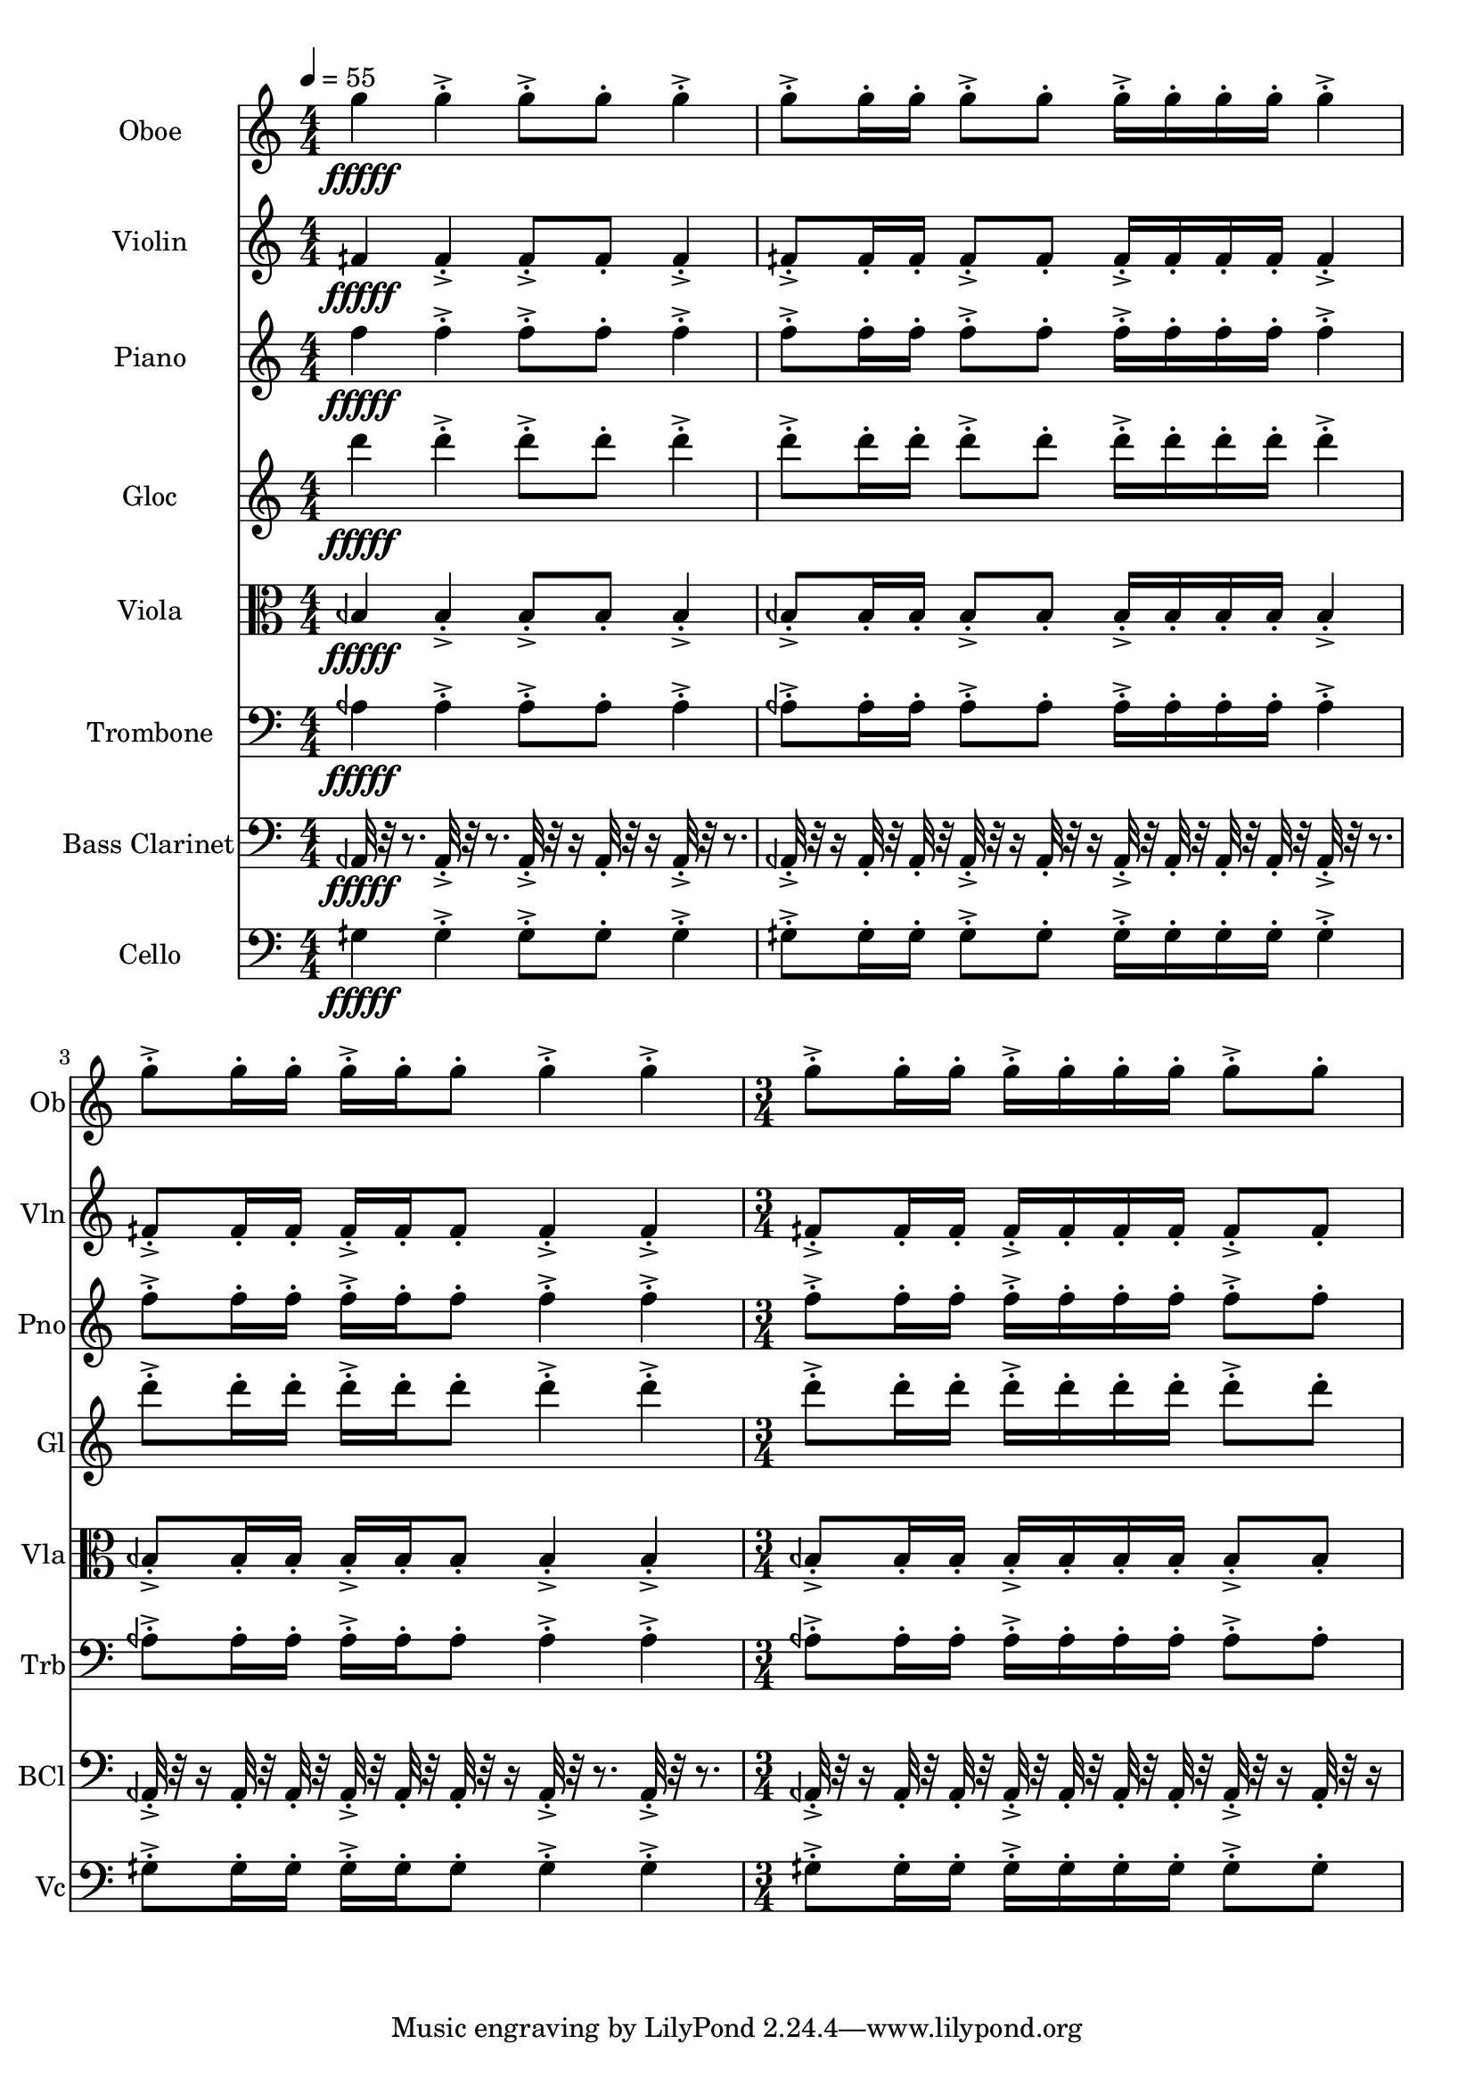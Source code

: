 \version "2.18.2"
\score {
  <<
  \new Staff \with {
    instrumentName = #"Oboe"
    shortInstrumentName = #"Ob"
  } 
  {
      \clef treble
      \numericTimeSignature
      \time 4/4
      \tempo 4 = 55
      %82 ob G5  ["794.0368652343749", "79.22042959268147", "-55.520206451416016"]

      g''4\fffff   g''-.->    g''8-.-> g''-.    g''4-.->
      g''8-.-> g''16-. g''-.    g''8-.-> g''-.   g''16-.-> g''-.  g''-. g''-.    g''4-.-> 
      g''8-.-> g''16-.  g''16-.    g''-.-> g''-.  g''8-.    g''4-.->    g''-.->
      \time 3/4  g''8-.-> g''16-. g''-.    g''16-.-> g''-.  g''-. g''-.    g''8-.-> g''-.  
  }
  
   \new Staff \with {
    instrumentName = #"Violin"
    shortInstrumentName = #"Vln"
  } 
  {
      \clef treble
      %74 vln F1/4# 4 ["355.2978515625", "65.29830529399247", "-59.45197296142578"]
      fih'4\fffff   fih'-.->    fih'8-.-> fih'-.    fih'4-.->
      fih'8-.-> fih'16-. fih'-.    fih'8-.-> fih'-.   fih'16-.-> fih'-.  fih'-. fih'-.    fih'4-.-> 
      fih'8-.-> fih'16-.  fih'16-.    fih'-.-> fih'-.  fih'8-.    fih'4-.->    fih'-.->
      \time 3/4  fih'8-.-> fih'16-. fih'-.    fih'16-.-> fih'-.  fih'-. fih'-.    fih'8-.-> fih'-.  
  }
  
  \new Staff \with {
    instrumentName = #"Piano"
    shortInstrumentName = #"Pno"
  } 
  {
      \clef treble
      %81 pno F5  ["706.5582275390624", "77.19965921233285", "-57.727317810058594"]
      f''4\fffff   f''-.->    f''8-.-> f''-.    f''4-.->
      f''8-.-> f''16-. f''-.    f''8-.-> f''-.   f''16-.-> f''-.  f''-. f''-.    f''4-.-> 
      f''8-.-> f''16-.  f''16-.    f''-.-> f''-.  f''8-.    f''4-.->    f''-.->
      \time 3/4  f''8-.-> f''16-. f''-.    f''16-.-> f''-.  f''-. f''-.    f''8-.-> f''-.  
  }
  
  \new Staff \with {
    instrumentName = #"Gloc"
    shortInstrumentName = #"Gl"
  } 
  {
      \clef treble
      %80 glk D5  ["593.5089111328123", "74.18119400838127", "-59.670982360839844"]
      d'''4\fffff   d'''-.->    d'''8-.-> d'''-.    d'''4-.->
      d'''8-.-> d'''16-. d'''-.    d'''8-.-> d'''-.   d'''16-.-> d'''-.  d'''-. d'''-.    d'''4-.-> 
      d'''8-.-> d'''16-.  d'''16-.    d'''-.-> d'''-.  d'''8-.    d'''4-.->    d'''-.->
      \time 3/4  d'''8-.-> d'''16-. d'''-.    d'''16-.-> d'''-.  d'''-. d'''-.    d'''8-.-> d'''-.  
  }
  
  \new Staff \with {
    instrumentName = #"Viola"
    shortInstrumentName = #"Vla"
  } 
  {
      \clef alto
      %69 vla B1/4 b3 ["236.86523437499994", "58.27875528533859", "-59.702964782714844"]
      beh4\fffff   beh-.->    beh8-.-> beh-.    beh4-.->
      beh8-.-> beh16-. beh-.    beh8-.-> beh-.   beh16-.-> beh-.  beh-. beh-.    beh4-.-> 
      beh8-.-> beh16-.  beh16-.    beh-.-> beh-.  beh8-.    beh4-.->    beh-.->
      \time 3/4  beh8-.-> beh16-. beh-.    beh16-.-> beh-.  beh-. beh-.    beh8-.-> beh-.  
  }
  
  \new Staff \with {
    instrumentName = #"Trombone"
    shortInstrumentName = #"Trb"
  } 
  {
      \clef bass
      %68 trb A1/4 b3 ["213.98620605468747", "56.52017132510329", "-56.72692108154297"]
      aeh4\fffff   aeh-.->    aeh8-.-> aeh-.    aeh4-.->
      aeh8-.-> aeh16-. aeh-.    aeh8-.-> aeh-.   aeh16-.-> aeh-.  aeh-. aeh-.    aeh4-.-> 
      aeh8-.-> aeh16-.  aeh16-.    aeh-.-> aeh-.  aeh8-.    aeh4-.->    aeh-.->
      \time 3/4  aeh8-.-> aeh16-. aeh-.    aeh16-.-> aeh-.  aeh-. aeh-.    aeh8-.-> aeh-.  
  }
  
  \new Staff \with {
    instrumentName = #"Bass Clarinet"
    shortInstrumentName = #"BCl"
  } 
  {
      \clef bass
      %61 Bcl A1/4 b 2 ["107.666015625", "44.628713000339374", "-57.23842239379883"]
     aeh,32\fffff r32 r8.
     aeh,32-.->  r32 r8. aeh,32-.-> r32 r16 aeh,32-.  r32 r16 aeh,32-.-> r32 r8. 
     aeh,32-.-> r32 r16  aeh,32-.  r32  aeh,32-.  r32   aeh,32-.-> r32 r16  aeh,32-. r32 r16  aeh,32-.->  r32  aeh,32-.  r32   aeh,32-.  r32  aeh,32-.  r32 
     aeh,32-.->  r32 r8.   aeh,32-.-> r32 r16  aeh,32-.  r32   aeh,32-.  r32 aeh,32-.->  r32  aeh,32-.  r32   aeh,32-. r32 r16  aeh,32-.->  r32 r8.  aeh,32-.->  r32 r8. 
     \time 3/4
     aeh,32-.-> r32 r16  aeh,32-.  r32  aeh,32-.  r32   aeh,32-.->  r32  aeh,32-.  r32   aeh,32-.  r32  aeh,32-.  r32 
     aeh,32-.-> r32 r16  aeh,32-. r32 r16    
  }
  
  \new Staff \with {
    instrumentName = #"Cello"
    shortInstrumentName = #"Vc"
  } 
  {
      \clef bass
      %67 vc G1/4 # 3 ["203.2196044921875", "55.626432733591976", "-58.54011917114258"]
      gih4\fffff   gih-.->    gih8-.-> gih-.    gih4-.->
      gih8-.-> gih16-. gih-.    gih8-.-> gih-.   gih16-.-> gih-.  gih-. gih-.    gih4-.-> 
      gih8-.-> gih16-.  gih16-.    gih-.-> gih-.  gih8-.    gih4-.->    gih-.->
      \time 3/4  gih8-.-> gih16-. gih-.    gih16-.-> gih-.  gih-. gih-.    gih8-.-> gih-.  
  }
  >>
   

  \layout{ 
    indent = 24
  }

  \midi{}

}